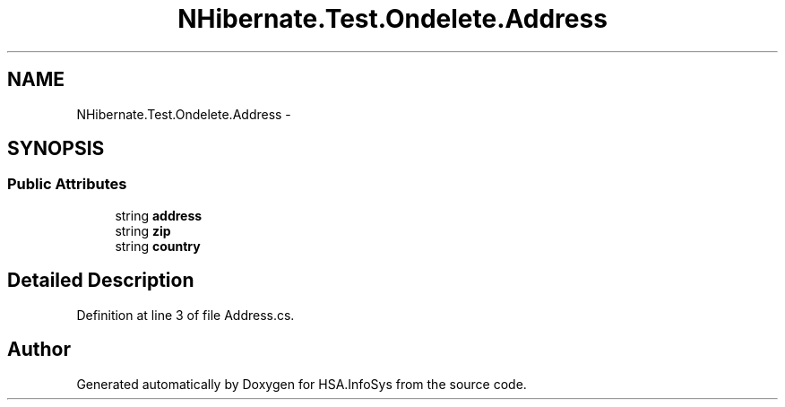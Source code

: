 .TH "NHibernate.Test.Ondelete.Address" 3 "Fri Jul 5 2013" "Version 1.0" "HSA.InfoSys" \" -*- nroff -*-
.ad l
.nh
.SH NAME
NHibernate.Test.Ondelete.Address \- 
.SH SYNOPSIS
.br
.PP
.SS "Public Attributes"

.in +1c
.ti -1c
.RI "string \fBaddress\fP"
.br
.ti -1c
.RI "string \fBzip\fP"
.br
.ti -1c
.RI "string \fBcountry\fP"
.br
.in -1c
.SH "Detailed Description"
.PP 
Definition at line 3 of file Address\&.cs\&.

.SH "Author"
.PP 
Generated automatically by Doxygen for HSA\&.InfoSys from the source code\&.
